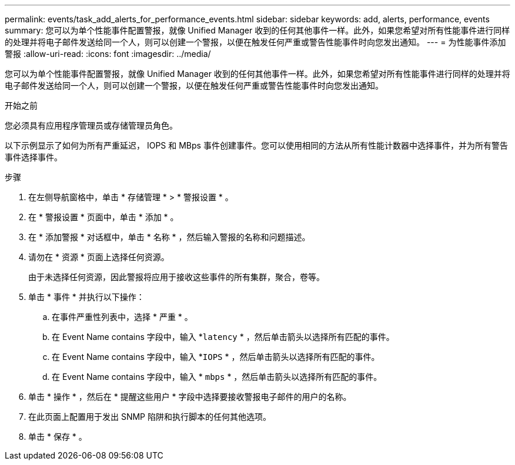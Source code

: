 ---
permalink: events/task_add_alerts_for_performance_events.html 
sidebar: sidebar 
keywords: add, alerts, performance, events 
summary: 您可以为单个性能事件配置警报，就像 Unified Manager 收到的任何其他事件一样。此外，如果您希望对所有性能事件进行同样的处理并将电子邮件发送给同一个人，则可以创建一个警报，以便在触发任何严重或警告性能事件时向您发出通知。 
---
= 为性能事件添加警报
:allow-uri-read: 
:icons: font
:imagesdir: ../media/


[role="lead"]
您可以为单个性能事件配置警报，就像 Unified Manager 收到的任何其他事件一样。此外，如果您希望对所有性能事件进行同样的处理并将电子邮件发送给同一个人，则可以创建一个警报，以便在触发任何严重或警告性能事件时向您发出通知。

.开始之前
您必须具有应用程序管理员或存储管理员角色。

以下示例显示了如何为所有严重延迟， IOPS 和 MBps 事件创建事件。您可以使用相同的方法从所有性能计数器中选择事件，并为所有警告事件选择事件。

.步骤
. 在左侧导航窗格中，单击 * 存储管理 * > * 警报设置 * 。
. 在 * 警报设置 * 页面中，单击 * 添加 * 。
. 在 * 添加警报 * 对话框中，单击 * 名称 * ，然后输入警报的名称和问题描述。
. 请勿在 * 资源 * 页面上选择任何资源。
+
由于未选择任何资源，因此警报将应用于接收这些事件的所有集群，聚合，卷等。

. 单击 * 事件 * 并执行以下操作：
+
.. 在事件严重性列表中，选择 * 严重 * 。
.. 在 Event Name contains 字段中，输入 *`latency` * ，然后单击箭头以选择所有匹配的事件。
.. 在 Event Name contains 字段中，输入 *`IOPS` * ，然后单击箭头以选择所有匹配的事件。
.. 在 Event Name contains 字段中，输入 * `mbps` * ，然后单击箭头以选择所有匹配的事件。


. 单击 * 操作 * ，然后在 * 提醒这些用户 * 字段中选择要接收警报电子邮件的用户的名称。
. 在此页面上配置用于发出 SNMP 陷阱和执行脚本的任何其他选项。
. 单击 * 保存 * 。

